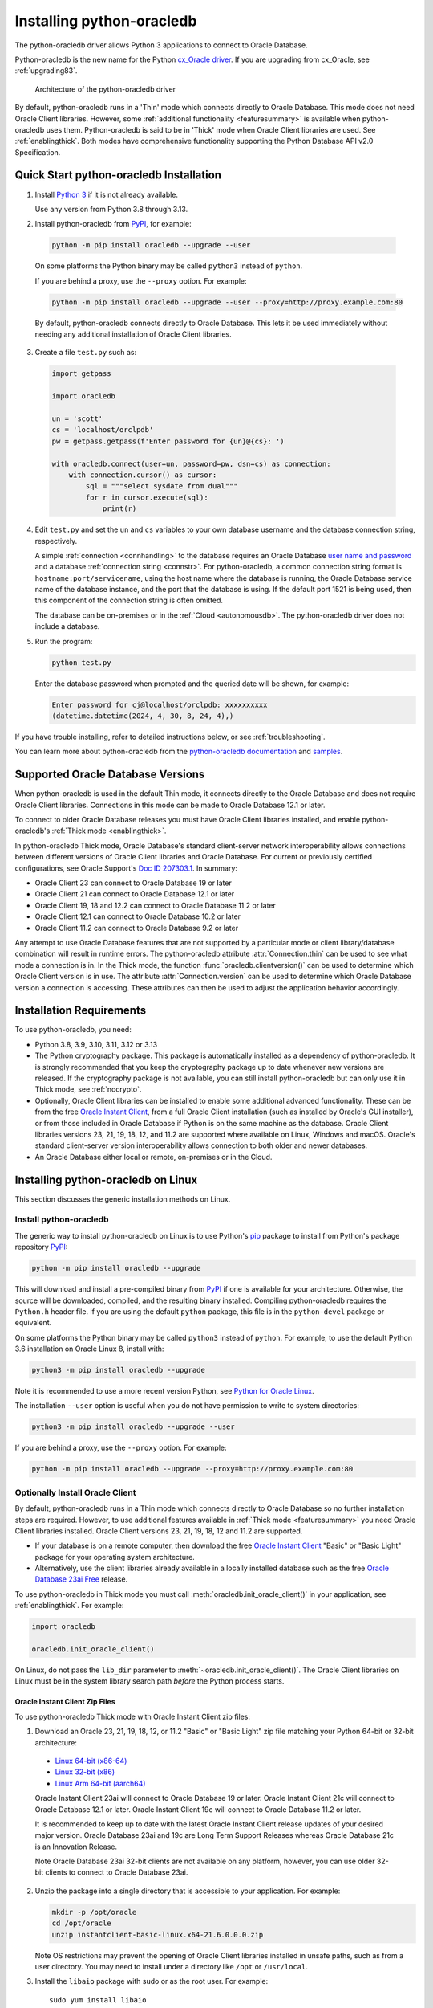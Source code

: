 .. _installation:

***************************
Installing python-oracledb
***************************

The python-oracledb driver allows Python 3 applications to connect to Oracle
Database.

Python-oracledb is the new name for the Python `cx_Oracle driver
<https://oracle.github.io/python-cx_Oracle/>`__.  If you are upgrading from
cx_Oracle, see :ref:`upgrading83`.

.. figure:: /images/python-oracledb-thin-arch.png
   :alt: architecture of the python-oracledb driver

   Architecture of the python-oracledb driver

By default, python-oracledb runs in a 'Thin' mode which connects directly to
Oracle Database.  This mode does not need Oracle Client libraries.  However,
some :ref:`additional functionality <featuresummary>` is available when
python-oracledb uses them.  Python-oracledb is said to be in 'Thick' mode when
Oracle Client libraries are used.  See :ref:`enablingthick`. Both modes have
comprehensive functionality supporting the Python Database API v2.0
Specification.

.. _quickstart:

Quick Start python-oracledb Installation
========================================

1. Install `Python 3 <https://www.python.org/downloads>`__ if it is not already
   available.

   Use any version from Python 3.8 through 3.13.

2. Install python-oracledb from `PyPI <https://pypi.org/project/oracledb/>`__,
   for example:

  .. code-block:: shell

      python -m pip install oracledb --upgrade --user

  On some platforms the Python binary may be called ``python3`` instead of
  ``python``.

  If you are behind a proxy, use the ``--proxy`` option. For example:

  .. code-block:: shell

      python -m pip install oracledb --upgrade --user --proxy=http://proxy.example.com:80

  By default, python-oracledb connects directly to Oracle Database.  This lets
  it be used immediately without needing any additional installation of Oracle
  Client libraries.

3. Create a file ``test.py`` such as:

  .. code-block:: python

      import getpass

      import oracledb

      un = 'scott'
      cs = 'localhost/orclpdb'
      pw = getpass.getpass(f'Enter password for {un}@{cs}: ')

      with oracledb.connect(user=un, password=pw, dsn=cs) as connection:
          with connection.cursor() as cursor:
              sql = """select sysdate from dual"""
              for r in cursor.execute(sql):
                  print(r)

4. Edit ``test.py`` and set the ``un`` and ``cs`` variables to your own
   database username and the database connection string, respectively.

   A simple :ref:`connection <connhandling>` to the database requires an Oracle
   Database `user name and password
   <https://www.youtube.com/watch?v=WDJacg0NuLo>`_ and a database
   :ref:`connection string <connstr>`.  For python-oracledb, a common
   connection string format is ``hostname:port/servicename``, using the host
   name where the database is running, the Oracle Database service name of the
   database instance, and the port that the database is using. If the default
   port 1521 is being used, then this component of the connection string is
   often omitted.

   The database can be on-premises or in the :ref:`Cloud <autonomousdb>`.  The
   python-oracledb driver does not include a database.

5. Run the program:

   .. code-block:: shell

      python test.py

   Enter the database password when prompted and the queried date will be shown,
   for example:

   .. code-block:: shell

      Enter password for cj@localhost/orclpdb: xxxxxxxxxx
      (datetime.datetime(2024, 4, 30, 8, 24, 4),)

If you have trouble installing, refer to detailed instructions below, or see
:ref:`troubleshooting`.

You can learn more about python-oracledb from the `python-oracledb
documentation <https://python-oracledb.readthedocs.io/en/latest/index.html>`__
and `samples <https://github.com/oracle/python-oracledb/tree/main/samples>`__.

Supported Oracle Database Versions
==================================

When python-oracledb is used in the default Thin mode, it connects directly to
the Oracle Database and does not require Oracle Client libraries.  Connections
in this mode can be made to Oracle Database 12.1 or later.

To connect to older Oracle Database releases you must have Oracle Client
libraries installed, and enable python-oracledb's :ref:`Thick mode
<enablingthick>`.

In python-oracledb Thick mode, Oracle Database's standard client-server network
interoperability allows connections between different versions of Oracle Client
libraries and Oracle Database.  For current or previously certified
configurations, see Oracle Support's `Doc ID 207303.1
<https://support.oracle.com/epmos/faces/DocumentDisplay?id=207303.1>`__.  In
summary:

- Oracle Client 23 can connect to Oracle Database 19 or later
- Oracle Client 21 can connect to Oracle Database 12.1 or later
- Oracle Client 19, 18 and 12.2 can connect to Oracle Database 11.2 or later
- Oracle Client 12.1 can connect to Oracle Database 10.2 or later
- Oracle Client 11.2 can connect to Oracle Database 9.2 or later

Any attempt to use Oracle Database features that are not supported by a
particular mode or client library/database combination will result in runtime
errors.  The python-oracledb attribute :attr:`Connection.thin` can be used to
see what mode a connection is in.  In the Thick mode, the function
:func:`oracledb.clientversion()` can be used to determine which Oracle Client
version is in use. The attribute :attr:`Connection.version` can be used to
determine which Oracle Database version a connection is accessing. These
attributes can then be used to adjust the application behavior accordingly.

.. _instreq:

Installation Requirements
=========================

To use python-oracledb, you need:

- Python 3.8, 3.9, 3.10, 3.11, 3.12 or 3.13

- The Python cryptography package. This package is automatically installed as a
  dependency of python-oracledb.  It is strongly recommended that you keep the
  cryptography package up to date whenever new versions are released.  If the
  cryptography package is not available, you can still install python-oracledb
  but can only use it in Thick mode, see :ref:`nocrypto`.

- Optionally, Oracle Client libraries can be installed to enable some
  additional advanced functionality. These can be from the free `Oracle Instant
  Client <https://www.oracle.com/database/technologies/instant-client.html>`__,
  from a full Oracle Client installation (such as installed by Oracle's GUI
  installer), or from those included in Oracle Database if Python is on the
  same machine as the database.  Oracle Client libraries versions 23, 21, 19,
  18, 12, and 11.2 are supported where available on Linux, Windows and macOS.
  Oracle's standard client-server version interoperability allows connection to
  both older and newer databases.

- An Oracle Database either local or remote, on-premises or in the Cloud.

Installing python-oracledb on Linux
===================================

This section discusses the generic installation methods on Linux.

Install python-oracledb
------------------------

The generic way to install python-oracledb on Linux is to use Python's `pip
<https://pip.pypa.io/en/latest/>`__ package to install from Python's package
repository `PyPI <https://pypi.org/project/oracledb/>`__:

.. code-block:: shell

    python -m pip install oracledb --upgrade

This will download and install a pre-compiled binary from `PyPI
<https://pypi.org/project/oracledb/>`__ if one is available for your
architecture.  Otherwise, the source will be downloaded, compiled, and the
resulting binary installed.  Compiling python-oracledb requires the
``Python.h`` header file.  If you are using the default ``python`` package,
this file is in the ``python-devel`` package or equivalent.

On some platforms the Python binary may be called ``python3`` instead of
``python``.  For example, to use the default Python 3.6 installation on Oracle
Linux 8, install with:

.. code-block:: shell

    python3 -m pip install oracledb --upgrade

Note it is recommended to use a more recent version Python, see `Python for
Oracle Linux <https://yum.oracle.com/oracle-linux-python.html>`__.

The installation ``--user`` option is useful when you do not have permission to
write to system directories:

.. code-block:: shell

    python3 -m pip install oracledb --upgrade --user

If you are behind a proxy, use the ``--proxy`` option. For example:

.. code-block:: shell

    python -m pip install oracledb --upgrade --proxy=http://proxy.example.com:80


Optionally Install Oracle Client
--------------------------------

By default, python-oracledb runs in a Thin mode which connects directly to
Oracle Database so no further installation steps are required.  However, to use
additional features available in :ref:`Thick mode <featuresummary>` you need
Oracle Client libraries installed.  Oracle Client versions 23, 21, 19, 18, 12
and 11.2 are supported.

- If your database is on a remote computer, then download the free `Oracle
  Instant Client
  <https://www.oracle.com/database/technologies/instant-client.html>`__ "Basic"
  or "Basic Light" package for your operating system architecture.

- Alternatively, use the client libraries already available in a locally
  installed database such as the free `Oracle Database 23ai Free
  <https://www.oracle.com/database/free/>`__ release.

To use python-oracledb in Thick mode you must call
:meth:`oracledb.init_oracle_client()` in your application, see
:ref:`enablingthick`. For example:

.. code-block:: python

    import oracledb

    oracledb.init_oracle_client()

On Linux, do not pass the ``lib_dir`` parameter to
:meth:`~oracledb.init_oracle_client()`.  The Oracle Client libraries on Linux
must be in the system library search path *before* the Python process starts.


Oracle Instant Client Zip Files
+++++++++++++++++++++++++++++++

To use python-oracledb Thick mode with Oracle Instant Client zip files:

1. Download an Oracle 23, 21, 19, 18, 12, or 11.2 "Basic" or "Basic Light" zip
   file matching your Python 64-bit or 32-bit architecture:

  - `Linux 64-bit (x86-64)
    <https://www.oracle.com/database/technologies/instant-client/linux-x86-64-downloads.html>`__
  - `Linux 32-bit (x86)
    <https://www.oracle.com/database/technologies/instant-client/linux-x86-32-downloads.html>`__
  - `Linux Arm 64-bit (aarch64)
    <https://www.oracle.com/database/technologies/instant-client/linux-arm-aarch64-downloads.html>`__

  Oracle Instant Client 23ai will connect to Oracle Database 19 or later.
  Oracle Instant Client 21c will connect to Oracle Database 12.1 or later.
  Oracle Instant Client 19c will connect to Oracle Database 11.2 or later.

  It is recommended to keep up to date with the latest Oracle Instant Client
  release updates of your desired major version.  Oracle Database 23ai and 19c
  are Long Term Support Releases whereas Oracle Database 21c is an Innovation
  Release.

  Note Oracle Database 23ai 32-bit clients are not available on any platform,
  however, you can use older 32-bit clients to connect to Oracle Database 23ai.

2. Unzip the package into a single directory that is accessible to your
   application. For example:

   .. code-block:: shell

       mkdir -p /opt/oracle
       cd /opt/oracle
       unzip instantclient-basic-linux.x64-21.6.0.0.0.zip

   Note OS restrictions may prevent the opening of Oracle Client libraries
   installed in unsafe paths, such as from a user directory.  You may need to
   install under a directory like ``/opt`` or ``/usr/local``.

3. Install the ``libaio`` package with sudo or as the root user. For example::

       sudo yum install libaio

   On some Linux distributions this package is called ``libaio1`` instead.

   When using Oracle Instant Client 19 on recent Linux versions such as Oracle
   Linux 8, you may need to manually install the ``libnsl`` package to make
   ``libnsl.so`` available.

4. If there is no other Oracle software on the machine that will be
   impacted, permanently add Instant Client to the runtime link
   path. For example, with sudo or as the root user:

   .. code-block:: shell

       sudo sh -c "echo /opt/oracle/instantclient_21_6 > /etc/ld.so.conf.d/oracle-instantclient.conf"
       sudo ldconfig

   Alternatively, set the environment variable ``LD_LIBRARY_PATH`` to
   the appropriate directory for the Instant Client version. For
   example::

       export LD_LIBRARY_PATH=/opt/oracle/instantclient_21_6:$LD_LIBRARY_PATH

  Make sure this is set in each shell that invokes Python.  Web servers and
  other daemons commonly reset environment variables so using ``ldconfig`` is
  generally preferred instead.

5. If you use optional Oracle configuration files such as ``tnsnames.ora``,
   ``sqlnet.ora``, or ``oraaccess.xml`` with Instant Client, then put the files
   in an accessible directory, for example in
   ``/opt/oracle/your_config_dir``. Then use:

   .. code-block:: python

       import oracledb

       oracledb.init_oracle_client(config_dir="/home/your_username/oracle/your_config_dir")

   or set the environment variable ``TNS_ADMIN`` to that directory name.

   Alternatively, put the files in the ``network/admin`` subdirectory of Instant
   Client, for example in ``/opt/oracle/instantclient_21_6/network/admin``.
   This is the default Oracle configuration directory for executables linked
   with this Instant Client.

6. Call :meth:`oracledb.init_oracle_client()` in your application, if it is not
   already used.

Oracle Instant Client RPMs
++++++++++++++++++++++++++

To use python-oracledb with Oracle Instant Client RPMs:

1. Download an Oracle 23, 21, 19, 18, 12, or 11.2 "Basic" or "Basic Light" RPM
   matching your Python architecture:

  - `Linux 64-bit (x86-64)
    <https://www.oracle.com/database/technologies/instant-client/linux-x86-64-downloads.html>`__
  - `Linux 32-bit (x86)
    <https://www.oracle.com/database/technologies/instant-client/linux-x86-32-downloads.html>`__
  - `Linux Arm 64-bit (aarch64)
    <https://www.oracle.com/database/technologies/instant-client/linux-arm-aarch64-downloads.html>`__

  Alternatively, Oracle's yum server has convenient repositories, see `Oracle
  Database Instant Client for Oracle Linux
  <https://yum.oracle.com/oracle-instant-client.html>`__ instructions. The
  repositories are:

  - Oracle Linux 9 (x86-64)

    - `Instant Client 23 for Oracle Linux 9 (x86-64)
      <https://yum.oracle.com/repo/OracleLinux/OL9/oracle/instantclient23/x86_64/index.html>`__

    - `Instant Client 19 for Oracle Linux 9 (x86-64)
      <https://yum.oracle.com/repo/OracleLinux/OL9/oracle/instantclient/x86_64/index.html>`__

  - Oracle Linux 8 (x86-64)

    - `Instant Client 23 for Oracle Linux 8 (x86-64)
      <https://yum.oracle.com/repo/OracleLinux/OL8/oracle/instantclient23/x86_64/index.html>`__

    - `Instant Client 21 for Oracle Linux 8 (x86-64)
      <https://yum.oracle.com/repo/OracleLinux/OL8/oracle/instantclient21/x86_64/index.html>`__

    - `Instant Client 19 for Oracle Linux 8 (x86-64)
      <https://yum.oracle.com/repo/OracleLinux/OL8/oracle/instantclient/x86_64/index.html>`__

  - Oracle Linux 8 (aarch64)

    - `Instant Client 19 for Oracle Linux Arm 8 (aarch64)
      <https://yum.oracle.com/repo/OracleLinux/OL8/oracle/instantclient/aarch64/index.html>`__

  - Oracle Linux 7 (x86-64)

    - `Instant Client 21 for Oracle Linux 7 (x86-64)
      <https://yum.oracle.com/repo/OracleLinux/OL7/oracle/instantclient21/x86_64/index.html>`__

    - `Instant Client 19 and 18 for Oracle Linux 7 (x86-64)
      <https://yum.oracle.com/repo/OracleLinux/OL7/oracle/instantclient/x86_64/index.html>`__

  - Oracle Linux 7 (aarch64)

    - `Instant Client 19 for Oracle Linux Arm 7 (aarch64)
      <https://yum.oracle.com/repo/OracleLinux/OL7/oracle/instantclient/aarch64/index.html>`__

  - Oracle Linux 6 (x86-64)

    - `Instant Client 18 for Oracle Linux 6 (x86-64)
      <https://yum.oracle.com/repo/OracleLinux/OL6/oracle/instantclient/x86_64/index.html>`__

  Oracle Instant Client 23ai will connect to Oracle Database 19 or later.
  Oracle Instant Client 21c will connect to Oracle Database 12.1 or later.
  Oracle Instant Client 19c will connect to Oracle Database 11.2 or later.

  It is recommended to keep up to date with the latest Oracle Instant Client
  release updates of your desired major version.  Oracle Database 23ai and 19c
  are Long Term Support Releases whereas Oracle Database 21c is an Innovation
  Release.

  Note Oracle Database 23ai 32-bit clients are not available on any platform,
  however, you can use older 32-bit clients to connect to Oracle Database 23ai.

2. Install the downloaded RPM with sudo or as the root user. For example:

   .. code-block:: shell

       sudo yum install oracle-instantclient-basic-21.6.0.0.0-1.x86_64.rpm

   Yum will automatically install required dependencies, such as ``libaio``.

   When using Oracle Instant Client 19 on recent Linux versions such as Oracle
   Linux 8, you may need to manually install the ``libnsl`` package to make
   ``libnsl.so`` available.

3. For Instant Client 19 or later, the system library search path is
   automatically configured during installation.

   For older versions, if there is no other Oracle software on the machine that
   will be impacted, permanently add Instant Client to the runtime link
   path. For example, with sudo or as the root user:

   .. code-block:: shell

       sudo sh -c "echo /usr/lib/oracle/18.5/client64/lib > /etc/ld.so.conf.d/oracle-instantclient.conf"
       sudo ldconfig

   Alternatively, for version 18 and earlier, every shell running
   Python will need to have the environment variable
   ``LD_LIBRARY_PATH`` set to the appropriate directory for the
   Instant Client version. For example::

       export LD_LIBRARY_PATH=/usr/lib/oracle/18.5/client64/lib:$LD_LIBRARY_PATH

  Web servers and other daemons commonly reset environment variables so using
  ``ldconfig`` is generally preferred instead.

4. If you use optional Oracle configuration files such as ``tnsnames.ora``,
   ``sqlnet.ora`` or ``oraaccess.xml`` with Instant Client, then put the files
   in an accessible directory, for example in
   ``/opt/oracle/your_config_dir``. Then your application code can use:

   .. code-block:: python

       import oracledb

       oracledb.init_oracle_client(config_dir="/opt/oracle/your_config_dir")

   or you can set the environment variable ``TNS_ADMIN`` to that directory
   name.

   Alternatively, put the files in the ``network/admin`` subdirectory of Instant
   Client, for example in ``/usr/lib/oracle/21/client64/lib/network/admin``.
   This is the default Oracle configuration directory for executables linked
   with this Instant Client.

5. Call :meth:`oracledb.init_oracle_client()` in your application, if it is not
   already used.

Local Database or Full Oracle Client
++++++++++++++++++++++++++++++++++++

Python-oracledb applications can use Oracle Client 23, 21, 19, 18, 12, or 11.2
libraries from a local Oracle Database or full Oracle Client installation (such
as installed by Oracle's GUI installer).

The libraries must be either 32-bit or 64-bit, matching your Python
architecture. Note Oracle Database 23ai 32-bit clients are not available on any
platform, however, you can use older 32-bit clients to connect to Oracle
Database 23ai.

1. Set required Oracle environment variables by running the Oracle environment
   script. For example:

   .. code-block:: shell

       source /usr/local/bin/oraenv

   For Oracle Database Express Edition ("XE") 11.2, run:

   .. code-block:: shell

       source /u01/app/oracle/product/11.2.0/xe/bin/oracle_env.sh

2. Optional Oracle configuration files such as ``tnsnames.ora``, ``sqlnet.ora``,
   or ``oraaccess.xml`` can be placed in ``$ORACLE_HOME/network/admin``.

   Alternatively, Oracle configuration files can be put in another, accessible
   directory.  Then set the environment variable ``TNS_ADMIN`` to that
   directory name.

3. Call :meth:`oracledb.init_oracle_client()` in your application, if it is not
   already used.


.. _wininstall:

Installing python-oracledb on Windows
=====================================

Install python-oracledb
------------------------

Use Python's `pip <https://pip.pypa.io/en/latest/installation/>`__ package
to install python-oracledb from Python's package repository `PyPI
<https://pypi.org/project/oracledb/>`__::

    python -m pip install oracledb --upgrade

If you are behind a proxy, use the ``--proxy`` option. For example:

.. code-block:: shell

    python -m pip install oracledb --upgrade --proxy=http://proxy.example.com:80

This will download and install a pre-compiled binary `if one is available
<https://pypi.org/project/oracledb/>`__ for your architecture.  If a
pre-compiled binary is not available, the source will be downloaded, compiled,
and the resulting binary installed.

Optionally Install Oracle Client
--------------------------------

By default, python-oracledb runs in a Thin mode which connects directly to
Oracle Database so no further installation steps are required.  However, to use
additional features available in :ref:`Thick mode <featuresummary>` you need
Oracle Client libraries installed.  Oracle Client versions 21, 19, 18, 12, and
11.2 are supported.

- If your database is on a remote computer, then download the free `Oracle
  Instant Client
  <https://www.oracle.com/database/technologies/instant-client.html>`__ "Basic"
  or "Basic Light" package for your operating system architecture.

- Alternatively, use the client libraries already available in a locally
  installed database such as the free `Oracle Database Express Edition ("XE")
  <https://www.oracle.com/database/technologies/appdev/xe.html>`__ release.

To use python-oracledb in Thick mode you must call
:meth:`oracledb.init_oracle_client()` in your application, see
:ref:`enablingthick`. For example:

.. code-block:: python

    import oracledb

    oracledb.init_oracle_client()

On Windows, you may prefer to pass the ``lib_dir`` parameter in the call as
shown below.

Oracle Instant Client Zip Files
+++++++++++++++++++++++++++++++

To use python-oracledb in Thick mode with Oracle Instant Client zip files:

1. Download an Oracle 21, 19, 18, 12, or 11.2 "Basic" or "Basic Light" zip
   file: `64-bit
   <https://www.oracle.com/database/technologies/instant-client/winx64-64-downloads.html>`__
   or `32-bit
   <https://www.oracle.com/database/technologies/instant-client/microsoft-windows-32-downloads.html>`__,
   matching your Python architecture.  Note Oracle Database 23ai 32-bit clients
   are not available on any platform, however, you can use older 32-bit clients
   to connect to Oracle Database 23ai.

   The latest version is recommended.  Oracle Instant Client 19 will connect to
   Oracle Database 11.2 or later.

2. Unzip the package into a directory that is accessible to your
   application. For example unzip
   ``instantclient-basic-windows.x64-19.22.0.0.0dbru.zip`` to
   ``C:\oracle\instantclient_19_22``.

3. Oracle Instant Client libraries require a Visual Studio redistributable with
   a 64-bit or 32-bit architecture to match Instant Client's architecture.
   Each Instant Client version requires a different redistributable version:

  - For Instant Client 21, install `VS 2019 <https://docs.microsoft.com/en-US/cpp/windows/latest-supported-vc-redist?view=msvc-170>`__ or later
  - For Instant Client 19, install `VS 2017 <https://docs.microsoft.com/en-US/cpp/windows/latest-supported-vc-redist?view=msvc-170>`__
  - For Instant Client 18 or 12.2, install `VS 2013 <https://docs.microsoft.com/en-US/cpp/windows/latest-supported-vc-redist?view=msvc-170#visual-studio-2013-vc-120>`__
  - For Instant Client 12.1, install `VS 2010 <https://docs.microsoft.com/en-US/cpp/windows/latest-supported-vc-redist?view=msvc-170#visual-studio-2010-vc-100-sp1-no-longer-supported>`__
  - For Instant Client 11.2, install `VS 2005 64-bit <https://docs.microsoft.com/en-US/cpp/windows/latest-supported-vc-redist?view=msvc-170#visual-studio-2005-vc-80-sp1-no-longer-supported>`__

Configure Oracle Instant Client
^^^^^^^^^^^^^^^^^^^^^^^^^^^^^^^

1. There are several alternative ways to tell python-oracledb where your Oracle
   Client libraries are, see :ref:`initialization`.

  * With Oracle Instant Client you can use
    :meth:`oracledb.init_oracle_client()` in your application, for example:

    .. code-block:: python

        import oracledb

        oracledb.init_oracle_client(lib_dir=r"C:\oracle\instantclient_19_22")

    Note that a 'raw' string is used because backslashes occur in the path.

  * Alternatively, add the Oracle Instant Client directory to the ``PATH``
    environment variable.  The directory must occur in ``PATH`` before any
    other Oracle directories.  Restart any open command prompt windows.

    Update your application to call ``init_oracle_client()``, which enables
    python-oracledb Thick mode:

    .. code-block:: python

        import oracledb

        oracledb.init_oracle_client()

  * Another way to set ``PATH`` is to use a batch file that sets it before
    Python is executed, for example::

        REM mypy.bat
        SET PATH=C:\oracle\instantclient_19_22;%PATH%
        python %*

    Invoke this batch file every time you want to run Python.

    Update your application to call ``init_oracle_client()``, which enables
    python-oracledb Thick mode:

    .. code-block:: python

        import oracledb

        oracledb.init_oracle_client()

2. If you use optional Oracle configuration files such as ``tnsnames.ora``,
   ``sqlnet.ora``, or ``oraaccess.xml`` with Instant Client, then put the files
   in an accessible directory, for example in
   ``C:\oracle\your_config_dir``. Then use:

   .. code-block:: python

       import oracledb

       oracledb.init_oracle_client(lib_dir=r"C:\oracle\instantclient_19_22",
                                   config_dir=r"C:\oracle\your_config_dir")

   or set the environment variable ``TNS_ADMIN`` to that directory name.

   Alternatively, put the files in a ``network\admin`` subdirectory of Instant
   Client, for example in ``C:\oracle\instantclient_19_22\network\admin``.
   This is the default Oracle configuration directory for executables linked
   with this Instant Client.

Local Database or Full Oracle Client
++++++++++++++++++++++++++++++++++++

Python-oracledb Thick mode applications can use Oracle Client 21, 19, 18, 12,
or 11.2 libraries from a local Oracle Database or full Oracle Client (such as
installed by Oracle's GUI installer).

The Oracle libraries must be either 32-bit or 64-bit, matching your Python
architecture.  Note Oracle Database 23ai 32-bit clients are not available on
any platform, however, you can use older 32-bit clients to connect to Oracle
Database 23ai.

1. Set the environment variable ``PATH`` to include the path that contains
   ``OCI.DLL``, if it is not already set.

   Restart any open command prompt windows.

2. Optional Oracle configuration files such as ``tnsnames.ora``,
   ``sqlnet.ora``, or ``oraaccess.xml`` can be placed in the
   ``network\admin`` subdirectory of the Oracle Database software
   installation.

   Alternatively, pass ``config_dir`` to :meth:`oracledb.init_oracle_client()`
   as shown in the previous section, or set ``TNS_ADMIN`` to the directory
   name.

3. To use python-oracledb in Thick mode you must call
   :meth:`oracledb.init_oracle_client()` in your application, see
   :ref:`enablingthick`.

   .. code-block:: python

       import oracledb

       oracledb.init_oracle_client()

Installing python-oracledb on macOS
===================================

Python-oracledb is available as a Universal binary for Python 3.8, or later, on
Apple macOS Intel x86-64 and Apple macOS ARM64 (M1, M2, M3) architectures.

Install python-oracledb
-----------------------

Use Python's `pip <https://pip.pypa.io/en/latest/installation/>`__ package
to install python-oracledb from Python's package repository `PyPI
<https://pypi.org/project/oracledb/>`__:

.. code-block:: shell

    python -m pip install oracledb --upgrade

The ``--user`` option may be useful if you do not have permission to write to
system directories:

.. code-block:: shell

    python -m pip install oracledb --upgrade --user

If you are behind a proxy, use the ``--proxy`` option. For example:

.. code-block:: shell

    python -m pip install oracledb --upgrade --user --proxy=http://proxy.example.com:80

To install into the system Python, you may need to use ``/usr/bin/python3``
instead of ``python``:

.. code-block:: shell

    /usr/bin/python3 -m pip install oracledb --upgrade --user

Optionally Install Oracle Client
--------------------------------

By default, python-oracledb runs in a Thin mode which connects directly to
Oracle Database so no further installation steps are required.  However, to use
additional features available in :ref:`Thick mode <featuresummary>` you need
Oracle Client libraries installed.

You can get the libraries from either the Oracle Instant Client **Basic** or
**Basic Light** package.  The steps below show installing **Basic**.

Instant Client Scripted Installation on macOS ARM64
+++++++++++++++++++++++++++++++++++++++++++++++++++

Instant Client installation can be scripted. Open a terminal window and run:

.. code-block:: shell

    cd $HOME/Downloads
    curl -O https://download.oracle.com/otn_software/mac/instantclient/233023/instantclient-basic-macos.arm64-23.3.0.23.09.dmg
    hdiutil mount instantclient-basic-macos.arm64-23.3.0.23.09.dmg
    /Volumes/instantclient-basic-macos.arm64-23.3.0.23.09/install_ic.sh
    hdiutil unmount /Volumes/instantclient-basic-macos.arm64-23.3.0.23.09

Note you should use the latest DMG available.

If you have multiple Instant Client DMG packages mounted, you only need to run
``install_ic.sh`` once.  It will copy all mounted Instant Client DMG packages at
the same time.

The Instant Client directory will be like
``$HOME/Downloads/instantclient_23_3``.  Applications may not have access to
the ``Downloads`` directory, so you should move Instant Client somewhere
convenient.

Instant Client Manual Installation on macOS ARM64
+++++++++++++++++++++++++++++++++++++++++++++++++

* Download the latest Instant Client **Basic** ARM64 package DMG from `Oracle
  <https://www.oracle.com/database/technologies/instant-client/macos-arm64-
  downloads.html>`__.

* Using Finder, double-click the DMG to mount it.

* Open a terminal window and run the install script in the mounted package,
  for example if you downloaded version 23.3:

  .. code-block:: shell

    /Volumes/instantclient-basic-macos.arm64-23.3.0.23.09/install_ic.sh

  The Instant Client directory will be like
  ``$HOME/Downloads/instantclient_23_3``.  Applications may not have access to
  the ``Downloads`` directory, so you should move Instant Client somewhere
  convenient.

* Using Finder, eject the mounted Instant Client package.

If you have multiple Instant Client DMG packages mounted, you only need to run
``install_ic.sh`` once.  It will copy all mounted Instant Client DMG packages
at the same time.

Instant Client Scripted Installation on macOS Intel x86-64
++++++++++++++++++++++++++++++++++++++++++++++++++++++++++

Instant Client installation can be scripted. Open a terminal window and run:

.. code-block:: shell

    cd $HOME/Downloads
    curl -O https://download.oracle.com/otn_software/mac/instantclient/1916000/instantclient-basic-macos.x64-19.16.0.0.0dbru.dmg
    hdiutil mount instantclient-basic-macos.x64-19.16.0.0.0dbru.dmg
    /Volumes/instantclient-basic-macos.x64-19.16.0.0.0dbru/install_ic.sh
    hdiutil unmount /Volumes/instantclient-basic-macos.x64-19.16.0.0.0dbru

Note you should use the latest DMG available.

If you have multiple Instant Client DMG packages mounted, you only need to run
``install_ic.sh`` once.  It will copy all mounted Instant Client DMG packages at
the same time.

The Instant Client directory will be ``$HOME/Downloads/instantclient_19_16``.
Applications may not have access to the ``Downloads`` directory, so you should
move Instant Client somewhere convenient.

Instant Client Manual Installation on macOS Intel x86-64
++++++++++++++++++++++++++++++++++++++++++++++++++++++++

* Download the latest Instant Client **Basic** Intel 64-bit package DMG from
  `Oracle <https://www.oracle.com/database/technologies/instant-client/macos-
  intel-x86-downloads.html>`__.

* Using Finder, double-click the DMG to mount it.

* Open a terminal window and run the install script in the mounted package, for example:

  .. code-block:: shell

    /Volumes/instantclient-basic-macos.x64-19.16.0.0.0dbru/install_ic.sh

  The Instant Client directory will be ``$HOME/Downloads/instantclient_19_16``.
  Applications may not have access to the ``Downloads`` directory, so you
  should move Instant Client somewhere convenient.

* Using Finder, eject the mounted Instant Client package.

If you have multiple Instant Client DMG packages mounted, you only need to run
``install_ic.sh`` once.  It will copy all mounted Instant Client DMG packages at
the same time.

Configure Oracle Instant Client
-------------------------------

Your application must load the installed Oracle Instant Client libraries. It
can optionally indicate external configuration files.

1. Call :meth:`oracledb.init_oracle_client()` in your application:

   .. code-block:: python

        import oracledb

        oracledb.init_oracle_client(lib_dir="/Users/your_username/Downloads/instantclient_23_3")

2. If you use optional Oracle configuration files such as ``tnsnames.ora``,
   ``sqlnet.ora``, or ``oraaccess.xml`` with Oracle Instant Client, then put the
   files in an accessible directory, for example in
   ``/Users/your_username/oracle/your_config_dir``. Then use:

   .. code-block:: python

       import oracledb

       oracledb.init_oracle_client(lib_dir="/Users/your_username/Downloads/instantclient_23_3",
                                   config_dir="/Users/your_username/oracle/your_config_dir")

   Or set the environment variable ``TNS_ADMIN`` to that directory name.

   Alternatively, put the files in the ``network/admin`` subdirectory of Oracle
   Instant Client, for example in
   ``/Users/your_username/Downloads/instantclient_23_3/network/admin``.  This is the
   default Oracle configuration directory for executables linked with this
   Instant Client.

Installing python-oracledb without Internet Access
===================================================

To install python-oracledb on a computer that is not connected to the internet,
download the appropriate python-oracledb file from Python's package repository
`PyPI <https://pypi.org/project/oracledb/#files>`__.  Transfer this file to the
offline computer and install it with::

    python -m pip install "<file_name>"

Then follow the general python-oracledb platform installation instructions
to install Oracle client libraries.

.. _nocrypto:

Installing python-oracledb without the Cryptography Package
===========================================================

If the Python cryptography package is not available, python-oracledb can still
be installed but can only be used in Thick mode.  Trying to use Thin mode will
give the error ``DPY-3016: python-oracledb thin mode cannot be used because the
cryptography package is not installed``.

To use python-oracledb without the cryptography package:

- Install python-oracledb using pip's ``--no-deps`` option, for example:

  .. code-block:: python

      python -m pip install oracledb --no-deps

- Oracle Client libraries must then be installed.  See previous sections.

- Add a call to :meth:`oracledb.init_oracle_client()` in your application, see
  :ref:`enablingthick`.

.. _installsrc:

Installing from Source Code
===========================

The following dependencies are required to build python-oracledb from source
code:

- Cython Package: Cython is a standard Python package from PyPI.

- The Python cryptography package.  This will need to be installed manually
  before building python-oracledb. For example install with ``pip``.

- C Compiler: A C99 compiler is needed.

**Optional Compilation Arguments**

Before building python-oracledb, the optional environment variable
``PYO_COMPILE_ARGS`` can be set to change the compilation arguments.  For
example, to build stripped binaries on Linux, first set::

    export PYO_COMPILE_ARGS='-g0'

After this, one of the following installation methods can be used.

.. _installgh:

Install Using GitHub
--------------------

To install python-oracledb using the source on GitHub, run the following
commands::

    git clone --recurse-submodules https://github.com/oracle/python-oracledb.git
    cd python-oracledb
    python setup.py build
    python setup.py install

If you do not have access to system directories, the ``--user`` option can be
used to install into a local directory::

    python setup.py install --user

Note that if you download a source zip file directly from GitHub then you will
also need to download an `ODPI-C <https://github.com/oracle/odpi>`__ source zip
file and put the extracted contents inside the "odpi" subdirectory, for example
in "python-oracledb-main/src/oracledb/impl/thick/odpi".

.. _whlpkg:

**Creating a package for installation**

To create a package suitable for installing on other computers, run the
following commands::

    git clone --recurse-submodules https://github.com/oracle/python-oracledb.git
    cd python-oracledb
    python -m pip install build
    python -m build

A wheel package (.whl) is created in the ``dist`` subdirectory, for example
dist/oracledb-2.2.0-cp312-cp312-macosx_10_9_universal2.whl. You can copy this
wheel package to other computers which have the same architecture and Python
version. To install the wheel, run::

    python -m pip install oracledb-2.2.0-cp312-cp312-macosx_10_9_universal2.whl


Install Using opensource.oracle.com
-----------------------------------

Python-oracledb source code is mirrored from GitHub to `opensource.oracle.com
<https://opensource.oracle.com/>`__.  This can be installed with::

    git clone --recurse-submodules https://opensource.oracle.com/git/oracle/python-oracledb.git
    cd python-oracledb
    python setup.py build
    python setup.py install

You can also create a package suitable for installing on other computers as
detailed in this :ref:`section <whlpkg>`.

Install Using Source from PyPI
------------------------------

The python-oracledb source package can be downloaded manually from `PyPI
python-oracledb download files <https://pypi.org/project/oracledb/#files>`__
and extracted, after which the following commands should be run::

    python setup.py build
    python setup.py install

If you do not have access to system directories, the ``--user`` option can be
used to install into a local directory::

    python setup.py install --user

You can also create a package suitable for installing on other computers as
detailed in this :ref:`section <whlpkg>`.
